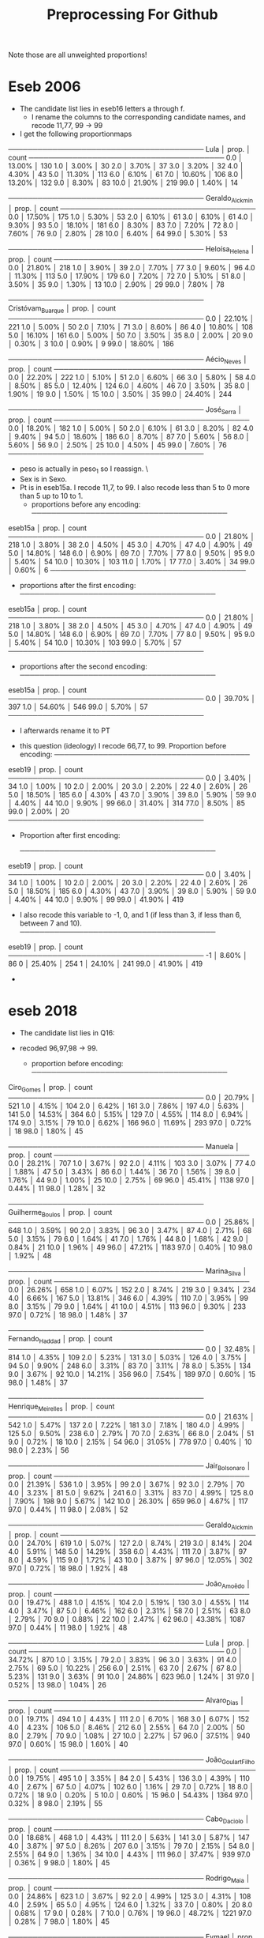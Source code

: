#+title: Preprocessing For Github


Note those are all unweighted proportions!


* Eseb 2006
- The candidate list lies in eseb16 letters a through f.
  [[file:./imgs/Screenshot from 2025-06-15 16-27-40.png]]
  - I rename the columns to the corresponding candidate names, and recode 11,77, 99 -> 99
- I get the following proportionmaps
────────────────────────────────────────
Lula            │    prop. │ count
────────────────────────────────────────
0.0             │  13.00% │ 130
1.0             │   3.00% │ 30
2.0             │   3.70% │ 37
3.0             │   3.20% │ 32
4.0             │   4.30% │ 43
5.0             │  11.30% │ 113
6.0             │   6.10% │ 61
7.0             │  10.60% │ 106
8.0             │  13.20% │ 132
9.0             │   8.30% │ 83
10.0            │  21.90% │ 219
99.0            │   1.40% │ 14

────────────────────────────────────────
Geraldo_Alckmin │    prop. │ count
────────────────────────────────────────
0.0             │  17.50% │ 175
1.0             │   5.30% │ 53
2.0             │   6.10% │ 61
3.0             │   6.10% │ 61
4.0             │   9.30% │ 93
5.0             │  18.10% │ 181
6.0             │   8.30% │ 83
7.0             │   7.20% │ 72
8.0             │   7.60% │ 76
9.0             │   2.80% │ 28
10.0            │   6.40% │ 64
99.0            │   5.30% │ 53

────────────────────────────────────────
Heloísa_Helena  │    prop. │ count
────────────────────────────────────────
0.0             │  21.80% │ 218
1.0             │   3.90% │ 39
2.0             │   7.70% │ 77
3.0             │   9.60% │ 96
4.0             │  11.30% │ 113
5.0             │  17.90% │ 179
6.0             │   7.20% │ 72
7.0             │   5.10% │ 51
8.0             │   3.50% │ 35
9.0             │   1.30% │ 13
10.0            │   2.90% │ 29
99.0            │   7.80% │ 78

────────────────────────────────────────
Cristóvam_Buarque │    prop. │ count
────────────────────────────────────────
0.0             │  22.10% │ 221
1.0             │   5.00% │ 50
2.0             │   7.10% │ 71
3.0             │   8.60% │ 86
4.0             │  10.80% │ 108
5.0             │  16.10% │ 161
6.0             │   5.00% │ 50
7.0             │   3.50% │ 35
8.0             │   2.00% │ 20
9.0             │   0.30% │ 3
10.0            │   0.90% │ 9
99.0            │  18.60% │ 186

────────────────────────────────────────
Aécio_Neves     │    prop. │ count
────────────────────────────────────────
0.0             │  22.20% │ 222
1.0             │   5.10% │ 51
2.0             │   6.60% │ 66
3.0             │   5.80% │ 58
4.0             │   8.50% │ 85
5.0             │  12.40% │ 124
6.0             │   4.60% │ 46
7.0             │   3.50% │ 35
8.0             │   1.90% │ 19
9.0             │   1.50% │ 15
10.0            │   3.50% │ 35
99.0            │  24.40% │ 244

────────────────────────────────────────
José_Serra      │    prop. │ count
────────────────────────────────────────
0.0             │  18.20% │ 182
1.0             │   5.00% │ 50
2.0             │   6.10% │ 61
3.0             │   8.20% │ 82
4.0             │   9.40% │ 94
5.0             │  18.60% │ 186
6.0             │   8.70% │ 87
7.0             │   5.60% │ 56
8.0             │   5.60% │ 56
9.0             │   2.50% │ 25
10.0            │   4.50% │ 45
99.0            │   7.60% │ 76
────────────────────────────────────────

- peso is actually in peso_1 so I reassign. \
- Sex is in Sexo.
- Pt is in eseb15a. I recode 11,7, to 99. I also recode less than 5 to 0 more than 5 up to 10 to 1.
  [[file:imgs/Screenshot from 2025-06-15 16-51-52.png]]
  - proportions before any encoding:
    ────────────────────────────────────────
eseb15a         │    prop. │ count
────────────────────────────────────────
0.0             │  21.80% │ 218
1.0             │   3.80% │ 38
2.0             │   4.50% │ 45
3.0             │   4.70% │ 47
4.0             │   4.90% │ 49
5.0             │  14.80% │ 148
6.0             │   6.90% │ 69
7.0             │   7.70% │ 77
8.0             │   9.50% │ 95
9.0             │   5.40% │ 54
10.0            │  10.30% │ 103
11.0            │   1.70% │ 17
77.0            │   3.40% │ 34
99.0            │   0.60% │ 6
────────────────────────────────────────
  - proportions after the first encoding:
    ────────────────────────────────────────
eseb15a         │    prop. │ count
────────────────────────────────────────
0.0             │  21.80% │ 218
1.0             │   3.80% │ 38
2.0             │   4.50% │ 45
3.0             │   4.70% │ 47
4.0             │   4.90% │ 49
5.0             │  14.80% │ 148
6.0             │   6.90% │ 69
7.0             │   7.70% │ 77
8.0             │   9.50% │ 95
9.0             │   5.40% │ 54
10.0            │  10.30% │ 103
99.0            │   5.70% │ 57
────────────────────────────────────────
  - proportions after the second encoding:
    ────────────────────────────────────────
eseb15a         │    prop. │ count
────────────────────────────────────────
0.0             │  39.70% │ 397
1.0             │  54.60% │ 546
99.0            │   5.70% │ 57
────────────────────────────────────────

  - I afterwards rename it to PT
[[file:imgs/Screenshot from 2025-06-15 17-05-29.png]]
- this question (ideology) I recode 66,77, to 99. Proportion before encoding:
  ────────────────────────────────────────
eseb19          │    prop. │ count
────────────────────────────────────────
0.0             │   3.40% │ 34
1.0             │   1.00% │ 10
2.0             │   2.00% │ 20
3.0             │   2.20% │ 22
4.0             │   2.60% │ 26
5.0             │  18.50% │ 185
6.0             │   4.30% │ 43
7.0             │   3.90% │ 39
8.0             │   5.90% │ 59
9.0             │   4.40% │ 44
10.0            │   9.90% │ 99
66.0            │  31.40% │ 314
77.0            │   8.50% │ 85
99.0            │   2.00% │ 20
────────────────────────────────────────
- Proportion after first encoding:

  ────────────────────────────────────────
eseb19          │    prop. │ count
────────────────────────────────────────
0.0             │   3.40% │ 34
1.0             │   1.00% │ 10
2.0             │   2.00% │ 20
3.0             │   2.20% │ 22
4.0             │   2.60% │ 26
5.0             │  18.50% │ 185
6.0             │   4.30% │ 43
7.0             │   3.90% │ 39
8.0             │   5.90% │ 59
9.0             │   4.40% │ 44
10.0            │   9.90% │ 99
99.0            │  41.90% │ 419

- I also recode this variable to -1, 0, and 1 (if less than 3, if less than 6, between 7 and 10).
  ────────────────────────────────────────
eseb19          │    prop. │ count
────────────────────────────────────────
-1              │   8.60% │ 86
0               │  25.40% │ 254
1               │  24.10% │ 241
99.0            │  41.90% │ 419

-
* eseb  2018
- The candidate list lies in Q16:

  [[file:imgs/Screenshot from 2025-06-15 19-35-29.png]]

- recoded 96,97,98 -> 99.
  - proportion before encoding:
    ────────────────────────────────────────
Ciro_Gomes      │    prop. │ count
────────────────────────────────────────
0.0             │  20.79% │ 521
1.0             │   4.15% │ 104
2.0             │   6.42% │ 161
3.0             │   7.86% │ 197
4.0             │   5.63% │ 141
5.0             │  14.53% │ 364
6.0             │   5.15% │ 129
7.0             │   4.55% │ 114
8.0             │   6.94% │ 174
9.0             │   3.15% │ 79
10.0            │   6.62% │ 166
96.0            │  11.69% │ 293
97.0            │   0.72% │ 18
98.0            │   1.80% │ 45

────────────────────────────────────────
Manuela         │    prop. │ count
────────────────────────────────────────
0.0             │  28.21% │ 707
1.0             │   3.67% │ 92
2.0             │   4.11% │ 103
3.0             │   3.07% │ 77
4.0             │   1.88% │ 47
5.0             │   3.43% │ 86
6.0             │   1.44% │ 36
7.0             │   1.56% │ 39
8.0             │   1.76% │ 44
9.0             │   1.00% │ 25
10.0            │   2.75% │ 69
96.0            │  45.41% │ 1138
97.0            │   0.44% │ 11
98.0            │   1.28% │ 32

────────────────────────────────────────
Guilherme_Boulos │    prop. │ count
────────────────────────────────────────
0.0             │  25.86% │ 648
1.0             │   3.59% │ 90
2.0             │   3.83% │ 96
3.0             │   3.47% │ 87
4.0             │   2.71% │ 68
5.0             │   3.15% │ 79
6.0             │   1.64% │ 41
7.0             │   1.76% │ 44
8.0             │   1.68% │ 42
9.0             │   0.84% │ 21
10.0            │   1.96% │ 49
96.0            │  47.21% │ 1183
97.0            │   0.40% │ 10
98.0            │   1.92% │ 48

────────────────────────────────────────
Marina_Silva    │    prop. │ count
────────────────────────────────────────
0.0             │  26.26% │ 658
1.0             │   6.07% │ 152
2.0             │   8.74% │ 219
3.0             │   9.34% │ 234
4.0             │   6.66% │ 167
5.0             │  13.81% │ 346
6.0             │   4.39% │ 110
7.0             │   3.95% │ 99
8.0             │   3.15% │ 79
9.0             │   1.64% │ 41
10.0            │   4.51% │ 113
96.0            │   9.30% │ 233
97.0            │   0.72% │ 18
98.0            │   1.48% │ 37

────────────────────────────────────────
Fernando_Haddad │    prop. │ count
────────────────────────────────────────
0.0             │  32.48% │ 814
1.0             │   4.35% │ 109
2.0             │   5.23% │ 131
3.0             │   5.03% │ 126
4.0             │   3.75% │ 94
5.0             │   9.90% │ 248
6.0             │   3.31% │ 83
7.0             │   3.11% │ 78
8.0             │   5.35% │ 134
9.0             │   3.67% │ 92
10.0            │  14.21% │ 356
96.0            │   7.54% │ 189
97.0            │   0.60% │ 15
98.0            │   1.48% │ 37

────────────────────────────────────────
Henrique_Meirelles │    prop. │ count
────────────────────────────────────────
0.0             │  21.63% │ 542
1.0             │   5.47% │ 137
2.0             │   7.22% │ 181
3.0             │   7.18% │ 180
4.0             │   4.99% │ 125
5.0             │   9.50% │ 238
6.0             │   2.79% │ 70
7.0             │   2.63% │ 66
8.0             │   2.04% │ 51
9.0             │   0.72% │ 18
10.0            │   2.15% │ 54
96.0            │  31.05% │ 778
97.0            │   0.40% │ 10
98.0            │   2.23% │ 56

────────────────────────────────────────
Jair_Bolsonaro  │    prop. │ count
────────────────────────────────────────
0.0             │  21.39% │ 536
1.0             │   3.95% │ 99
2.0             │   3.67% │ 92
3.0             │   2.79% │ 70
4.0             │   3.23% │ 81
5.0             │   9.62% │ 241
6.0             │   3.31% │ 83
7.0             │   4.99% │ 125
8.0             │   7.90% │ 198
9.0             │   5.67% │ 142
10.0            │  26.30% │ 659
96.0            │   4.67% │ 117
97.0            │   0.44% │ 11
98.0            │   2.08% │ 52

────────────────────────────────────────
Geraldo_Alckmin │    prop. │ count
────────────────────────────────────────
0.0             │  24.70% │ 619
1.0             │   5.07% │ 127
2.0             │   8.74% │ 219
3.0             │   8.14% │ 204
4.0             │   5.91% │ 148
5.0             │  14.29% │ 358
6.0             │   4.43% │ 111
7.0             │   3.87% │ 97
8.0             │   4.59% │ 115
9.0             │   1.72% │ 43
10.0            │   3.87% │ 97
96.0            │  12.05% │ 302
97.0            │   0.72% │ 18
98.0            │   1.92% │ 48

────────────────────────────────────────
João_Amoêdo     │    prop. │ count
────────────────────────────────────────
0.0             │  19.47% │ 488
1.0             │   4.15% │ 104
2.0             │   5.19% │ 130
3.0             │   4.55% │ 114
4.0             │   3.47% │ 87
5.0             │   6.46% │ 162
6.0             │   2.31% │ 58
7.0             │   2.51% │ 63
8.0             │   2.79% │ 70
9.0             │   0.88% │ 22
10.0            │   2.47% │ 62
96.0            │  43.38% │ 1087
97.0            │   0.44% │ 11
98.0            │   1.92% │ 48

────────────────────────────────────────
Lula            │    prop. │ count
────────────────────────────────────────
0.0             │  34.72% │ 870
1.0             │   3.15% │ 79
2.0             │   3.83% │ 96
3.0             │   3.63% │ 91
4.0             │   2.75% │ 69
5.0             │  10.22% │ 256
6.0             │   2.51% │ 63
7.0             │   2.67% │ 67
8.0             │   5.23% │ 131
9.0             │   3.63% │ 91
10.0            │  24.86% │ 623
96.0            │   1.24% │ 31
97.0            │   0.52% │ 13
98.0            │   1.04% │ 26

────────────────────────────────────────
Alvaro_Dias     │    prop. │ count
────────────────────────────────────────
0.0             │  19.71% │ 494
1.0             │   4.43% │ 111
2.0             │   6.70% │ 168
3.0             │   6.07% │ 152
4.0             │   4.23% │ 106
5.0             │   8.46% │ 212
6.0             │   2.55% │ 64
7.0             │   2.00% │ 50
8.0             │   2.79% │ 70
9.0             │   1.08% │ 27
10.0            │   2.27% │ 57
96.0            │  37.51% │ 940
97.0            │   0.60% │ 15
98.0            │   1.60% │ 40

────────────────────────────────────────
João_Goulart_Filho │    prop. │ count
────────────────────────────────────────
0.0             │  19.75% │ 495
1.0             │   3.35% │ 84
2.0             │   5.43% │ 136
3.0             │   4.39% │ 110
4.0             │   2.67% │ 67
5.0             │   4.07% │ 102
6.0             │   1.16% │ 29
7.0             │   0.72% │ 18
8.0             │   0.72% │ 18
9.0             │   0.20% │ 5
10.0            │   0.60% │ 15
96.0            │  54.43% │ 1364
97.0            │   0.32% │ 8
98.0            │   2.19% │ 55

────────────────────────────────────────
Cabo_Daciolo    │    prop. │ count
────────────────────────────────────────
0.0             │  18.68% │ 468
1.0             │   4.43% │ 111
2.0             │   5.63% │ 141
3.0             │   5.87% │ 147
4.0             │   3.87% │ 97
5.0             │   8.26% │ 207
6.0             │   3.15% │ 79
7.0             │   2.15% │ 54
8.0             │   2.55% │ 64
9.0             │   1.36% │ 34
10.0            │   4.43% │ 111
96.0            │  37.47% │ 939
97.0            │   0.36% │ 9
98.0            │   1.80% │ 45

────────────────────────────────────────
Rodrigo_Maia    │    prop. │ count
────────────────────────────────────────
0.0             │  24.86% │ 623
1.0             │   3.67% │ 92
2.0             │   4.99% │ 125
3.0             │   4.31% │ 108
4.0             │   2.59% │ 65
5.0             │   4.95% │ 124
6.0             │   1.32% │ 33
7.0             │   0.80% │ 20
8.0             │   0.68% │ 17
9.0             │   0.28% │ 7
10.0            │   0.76% │ 19
96.0            │  48.72% │ 1221
97.0            │   0.28% │ 7
98.0            │   1.80% │ 45

────────────────────────────────────────
Eymael          │    prop. │ count
────────────────────────────────────────
0.0             │  22.59% │ 566
1.0             │   4.51% │ 113
2.0             │   6.98% │ 175
3.0             │   4.91% │ 123
4.0             │   2.59% │ 65
5.0             │   5.55% │ 139
6.0             │   1.16% │ 29
7.0             │   1.08% │ 27
8.0             │   0.68% │ 17
9.0             │   0.32% │ 8
10.0            │   0.56% │ 14
96.0            │  46.21% │ 1158
97.0            │   0.36% │ 9
98.0            │   2.51% │ 63

────────────────────────────────────────
Vera            │    prop. │ count
────────────────────────────────────────
0.0             │  19.59% │ 491
1.0             │   2.79% │ 70
2.0             │   3.47% │ 87
3.0             │   2.11% │ 53
4.0             │   1.20% │ 30
5.0             │   2.71% │ 68
6.0             │   0.64% │ 16
7.0             │   0.60% │ 15
8.0             │   0.40% │ 10
9.0             │   0.12% │ 3
10.0            │   0.36% │ 9
96.0            │  63.77% │ 1598
97.0            │   0.32% │ 8
98.0            │   1.92% │ 48

────────────────────────────────────────
Aécio_Neves     │    prop. │ count
────────────────────────────────────────
0.0             │  41.82% │ 1048
1.0             │   6.62% │ 166
2.0             │   7.38% │ 185
3.0             │   6.86% │ 172
4.0             │   4.95% │ 124
5.0             │   9.10% │ 228
6.0             │   1.96% │ 49
7.0             │   2.43% │ 61
8.0             │   1.84% │ 46
9.0             │   1.04% │ 26
10.0            │   2.35% │ 59
96.0            │  11.25% │ 282
97.0            │   0.56% │ 14
98.0            │   1.84% │ 46

────────────────────────────────────────
Dilma_Rousseff  │    prop. │ count
────────────────────────────────────────
0.0             │  44.93% │ 1126
1.0             │   5.19% │ 130
2.0             │   5.39% │ 135
3.0             │   4.87% │ 122
4.0             │   4.27% │ 107
5.0             │   9.06% │ 227
6.0             │   3.11% │ 78
7.0             │   3.35% │ 84
8.0             │   4.43% │ 111
9.0             │   2.67% │ 67
10.0            │   8.58% │ 215
96.0            │   2.51% │ 63
97.0            │   0.60% │ 15
98.0            │   1.04% │ 26

────────────────────────────────────────
Romero_Jucá     │    prop. │ count
────────────────────────────────────────
0.0             │  27.65% │ 693
1.0             │   3.43% │ 86
2.0             │   4.15% │ 104
3.0             │   2.83% │ 71
4.0             │   1.24% │ 31
5.0             │   2.43% │ 61
6.0             │   0.76% │ 19
7.0             │   0.20% │ 5
8.0             │   0.32% │ 8
9.0             │   0.16% │ 4
10.0            │   0.40% │ 10
96.0            │  54.31% │ 1361
97.0            │   0.44% │ 11
98.0            │   1.68% │ 42

────────────────────────────────────────
Renan_Calheiros │    prop. │ count
────────────────────────────────────────
0.0             │  38.07% │ 954
1.0             │   4.75% │ 119
2.0             │   5.71% │ 143
3.0             │   4.91% │ 123
4.0             │   2.83% │ 71
5.0             │   4.23% │ 106
6.0             │   1.32% │ 33
7.0             │   1.12% │ 28
8.0             │   0.56% │ 14
9.0             │   0.24% │ 6
10.0            │   1.20% │ 30
96.0            │  32.84% │ 823
97.0            │   0.36% │ 9
98.0            │   1.88% │ 47

────────────────────────────────────────
Michel_Temer    │    prop. │ count
────────────────────────────────────────
0.0             │  56.86% │ 1425
1.0             │   7.70% │ 193
2.0             │   7.90% │ 198
3.0             │   4.75% │ 119
4.0             │   3.39% │ 85
5.0             │   6.70% │ 168
6.0             │   1.28% │ 32
7.0             │   1.48% │ 37
8.0             │   1.56% │ 39
9.0             │   0.44% │ 11
10.0            │   2.00% │ 50
96.0            │   4.39% │ 110
97.0            │   0.60% │ 15
98.0            │   0.96% │ 24
- proportion after encoding:



────────────────────────────────────────
Ciro_Gomes      │    prop. │ count
────────────────────────────────────────
0.0             │  20.79% │ 521
1.0             │   4.15% │ 104
2.0             │   6.42% │ 161
3.0             │   7.86% │ 197
4.0             │   5.63% │ 141
5.0             │  14.53% │ 364
6.0             │   5.15% │ 129
7.0             │   4.55% │ 114
8.0             │   6.94% │ 174
9.0             │   3.15% │ 79
10.0            │   6.62% │ 166
99.0            │  14.21% │ 356

────────────────────────────────────────
Manuela         │    prop. │ count
────────────────────────────────────────
0.0             │  28.21% │ 707
1.0             │   3.67% │ 92
2.0             │   4.11% │ 103
3.0             │   3.07% │ 77
4.0             │   1.88% │ 47
5.0             │   3.43% │ 86
6.0             │   1.44% │ 36
7.0             │   1.56% │ 39
8.0             │   1.76% │ 44
9.0             │   1.00% │ 25
10.0            │   2.75% │ 69
99.0            │  47.13% │ 1181

────────────────────────────────────────
Guilherme_Boulos │    prop. │ count
────────────────────────────────────────
0.0             │  25.86% │ 648
1.0             │   3.59% │ 90
2.0             │   3.83% │ 96
3.0             │   3.47% │ 87
4.0             │   2.71% │ 68
5.0             │   3.15% │ 79
6.0             │   1.64% │ 41
7.0             │   1.76% │ 44
8.0             │   1.68% │ 42
9.0             │   0.84% │ 21
10.0            │   1.96% │ 49
99.0            │  49.52% │ 1241

────────────────────────────────────────
Marina_Silva    │    prop. │ count
────────────────────────────────────────
0.0             │  26.26% │ 658
1.0             │   6.07% │ 152
2.0             │   8.74% │ 219
3.0             │   9.34% │ 234
4.0             │   6.66% │ 167
5.0             │  13.81% │ 346
6.0             │   4.39% │ 110
7.0             │   3.95% │ 99
8.0             │   3.15% │ 79
9.0             │   1.64% │ 41
10.0            │   4.51% │ 113
99.0            │  11.49% │ 288

────────────────────────────────────────
Fernando_Haddad │    prop. │ count
────────────────────────────────────────
0.0             │  32.48% │ 814
1.0             │   4.35% │ 109
2.0             │   5.23% │ 131
3.0             │   5.03% │ 126
4.0             │   3.75% │ 94
5.0             │   9.90% │ 248
6.0             │   3.31% │ 83
7.0             │   3.11% │ 78
8.0             │   5.35% │ 134
9.0             │   3.67% │ 92
10.0            │  14.21% │ 356
99.0            │   9.62% │ 241

────────────────────────────────────────
Henrique_Meirelles │    prop. │ count
────────────────────────────────────────
0.0             │  21.63% │ 542
1.0             │   5.47% │ 137
2.0             │   7.22% │ 181
3.0             │   7.18% │ 180
4.0             │   4.99% │ 125
5.0             │   9.50% │ 238
6.0             │   2.79% │ 70
7.0             │   2.63% │ 66
8.0             │   2.04% │ 51
9.0             │   0.72% │ 18
10.0            │   2.15% │ 54
99.0            │  33.68% │ 844

────────────────────────────────────────
Jair_Bolsonaro  │    prop. │ count
────────────────────────────────────────
0.0             │  21.39% │ 536
1.0             │   3.95% │ 99
2.0             │   3.67% │ 92
3.0             │   2.79% │ 70
4.0             │   3.23% │ 81
5.0             │   9.62% │ 241
6.0             │   3.31% │ 83
7.0             │   4.99% │ 125
8.0             │   7.90% │ 198
9.0             │   5.67% │ 142
10.0            │  26.30% │ 659
99.0            │   7.18% │ 180

────────────────────────────────────────
Geraldo_Alckmin │    prop. │ count
────────────────────────────────────────
0.0             │  24.70% │ 619
1.0             │   5.07% │ 127
2.0             │   8.74% │ 219
3.0             │   8.14% │ 204
4.0             │   5.91% │ 148
5.0             │  14.29% │ 358
6.0             │   4.43% │ 111
7.0             │   3.87% │ 97
8.0             │   4.59% │ 115
9.0             │   1.72% │ 43
10.0            │   3.87% │ 97
99.0            │  14.68% │ 368

────────────────────────────────────────
João_Amoêdo     │    prop. │ count
────────────────────────────────────────
0.0             │  19.47% │ 488
1.0             │   4.15% │ 104
2.0             │   5.19% │ 130
3.0             │   4.55% │ 114
4.0             │   3.47% │ 87
5.0             │   6.46% │ 162
6.0             │   2.31% │ 58
7.0             │   2.51% │ 63
8.0             │   2.79% │ 70
9.0             │   0.88% │ 22
10.0            │   2.47% │ 62
99.0            │  45.73% │ 1146

────────────────────────────────────────
Lula            │    prop. │ count
────────────────────────────────────────
0.0             │  34.72% │ 870
1.0             │   3.15% │ 79
2.0             │   3.83% │ 96
3.0             │   3.63% │ 91
4.0             │   2.75% │ 69
5.0             │  10.22% │ 256
6.0             │   2.51% │ 63
7.0             │   2.67% │ 67
8.0             │   5.23% │ 131
9.0             │   3.63% │ 91
10.0            │  24.86% │ 623
99.0            │   2.79% │ 70

────────────────────────────────────────
Alvaro_Dias     │    prop. │ count
────────────────────────────────────────
0.0             │  19.71% │ 494
1.0             │   4.43% │ 111
2.0             │   6.70% │ 168
3.0             │   6.07% │ 152
4.0             │   4.23% │ 106
5.0             │   8.46% │ 212
6.0             │   2.55% │ 64
7.0             │   2.00% │ 50
8.0             │   2.79% │ 70
9.0             │   1.08% │ 27
10.0            │   2.27% │ 57
99.0            │  39.70% │ 995

────────────────────────────────────────
João_Goulart_Filho │    prop. │ count
────────────────────────────────────────
0.0             │  19.75% │ 495
1.0             │   3.35% │ 84
2.0             │   5.43% │ 136
3.0             │   4.39% │ 110
4.0             │   2.67% │ 67
5.0             │   4.07% │ 102
6.0             │   1.16% │ 29
7.0             │   0.72% │ 18
8.0             │   0.72% │ 18
9.0             │   0.20% │ 5
10.0            │   0.60% │ 15
99.0            │  56.94% │ 1427

────────────────────────────────────────
Cabo_Daciolo    │    prop. │ count
────────────────────────────────────────
0.0             │  18.68% │ 468
1.0             │   4.43% │ 111
2.0             │   5.63% │ 141
3.0             │   5.87% │ 147
4.0             │   3.87% │ 97
5.0             │   8.26% │ 207
6.0             │   3.15% │ 79
7.0             │   2.15% │ 54
8.0             │   2.55% │ 64
9.0             │   1.36% │ 34
10.0            │   4.43% │ 111
99.0            │  39.62% │ 993

────────────────────────────────────────
Rodrigo_Maia    │    prop. │ count
────────────────────────────────────────
0.0             │  24.86% │ 623
1.0             │   3.67% │ 92
2.0             │   4.99% │ 125
3.0             │   4.31% │ 108
4.0             │   2.59% │ 65
5.0             │   4.95% │ 124
6.0             │   1.32% │ 33
7.0             │   0.80% │ 20
8.0             │   0.68% │ 17
9.0             │   0.28% │ 7
10.0            │   0.76% │ 19
99.0            │  50.80% │ 1273

────────────────────────────────────────
Eymael          │    prop. │ count
────────────────────────────────────────
0.0             │  22.59% │ 566
1.0             │   4.51% │ 113
2.0             │   6.98% │ 175
3.0             │   4.91% │ 123
4.0             │   2.59% │ 65
5.0             │   5.55% │ 139
6.0             │   1.16% │ 29
7.0             │   1.08% │ 27
8.0             │   0.68% │ 17
9.0             │   0.32% │ 8
10.0            │   0.56% │ 14
99.0            │  49.08% │ 1230

────────────────────────────────────────
Vera            │    prop. │ count
────────────────────────────────────────
0.0             │  19.59% │ 491
1.0             │   2.79% │ 70
2.0             │   3.47% │ 87
3.0             │   2.11% │ 53
4.0             │   1.20% │ 30
5.0             │   2.71% │ 68
6.0             │   0.64% │ 16
7.0             │   0.60% │ 15
8.0             │   0.40% │ 10
9.0             │   0.12% │ 3
10.0            │   0.36% │ 9
99.0            │  66.00% │ 1654

────────────────────────────────────────
Aécio_Neves     │    prop. │ count
────────────────────────────────────────
0.0             │  41.82% │ 1048
1.0             │   6.62% │ 166
2.0             │   7.38% │ 185
3.0             │   6.86% │ 172
4.0             │   4.95% │ 124
5.0             │   9.10% │ 228
6.0             │   1.96% │ 49
7.0             │   2.43% │ 61
8.0             │   1.84% │ 46
9.0             │   1.04% │ 26
10.0            │   2.35% │ 59
99.0            │  13.65% │ 342

────────────────────────────────────────
Dilma_Rousseff  │    prop. │ count
────────────────────────────────────────
0.0             │  44.93% │ 1126
1.0             │   5.19% │ 130
2.0             │   5.39% │ 135
3.0             │   4.87% │ 122
4.0             │   4.27% │ 107
5.0             │   9.06% │ 227
6.0             │   3.11% │ 78
7.0             │   3.35% │ 84
8.0             │   4.43% │ 111
9.0             │   2.67% │ 67
10.0            │   8.58% │ 215
99.0            │   4.15% │ 104

────────────────────────────────────────
Romero_Jucá     │    prop. │ count
────────────────────────────────────────
0.0             │  27.65% │ 693
1.0             │   3.43% │ 86
2.0             │   4.15% │ 104
3.0             │   2.83% │ 71
4.0             │   1.24% │ 31
5.0             │   2.43% │ 61
6.0             │   0.76% │ 19
7.0             │   0.20% │ 5
8.0             │   0.32% │ 8
9.0             │   0.16% │ 4
10.0            │   0.40% │ 10
99.0            │  56.42% │ 1414

────────────────────────────────────────
Renan_Calheiros │    prop. │ count
────────────────────────────────────────
0.0             │  38.07% │ 954
1.0             │   4.75% │ 119
2.0             │   5.71% │ 143
3.0             │   4.91% │ 123
4.0             │   2.83% │ 71
5.0             │   4.23% │ 106
6.0             │   1.32% │ 33
7.0             │   1.12% │ 28
8.0             │   0.56% │ 14
9.0             │   0.24% │ 6
10.0            │   1.20% │ 30
99.0            │  35.08% │ 879

────────────────────────────────────────
Michel_Temer    │    prop. │ count
────────────────────────────────────────
0.0             │  56.86% │ 1425
1.0             │   7.70% │ 193
2.0             │   7.90% │ 198
3.0             │   4.75% │ 119
4.0             │   3.39% │ 85
5.0             │   6.70% │ 168
6.0             │   1.28% │ 32
7.0             │   1.48% │ 37
8.0             │   1.56% │ 39
9.0             │   0.44% │ 11
10.0            │   2.00% │ 50
99.0            │   5.95% │ 149
────────────────────────────────────────
- used religion.
  [[file:imgs/Screenshot from 2025-06-16 11-54-00.png]]
- recoded 97 -> 96 and 98 -> 99
- proportion before encoding:
  ────────────────────────────────────────
D10             │    prop. │ count
────────────────────────────────────────
1.0             │   0.32% │ 8
2.0             │   0.88% │ 22
3.0             │  50.40% │ 1263
4.0             │   3.55% │ 89
5.0             │  31.84% │ 798
7.0             │   1.04% │ 26
8.0             │   0.12% │ 3
9.0             │   0.04% │ 1
10.0            │   1.24% │ 31
96.0            │   1.56% │ 39
97.0            │   8.18% │ 205
98.0            │   0.52% │ 13
99.0            │   0.32% │ 8

- proportion after encoding:
  ────────────────────────────────────────
D10             │    prop. │ count
────────────────────────────────────────
1.0             │   0.32% │ 8
2.0             │   0.88% │ 22
3.0             │  50.40% │ 1263
4.0             │   3.55% │ 89
5.0             │  31.84% │ 798
7.0             │   1.04% │ 26
8.0             │   0.12% │ 3
9.0             │   0.04% │ 1
10.0            │   1.24% │ 31
96.0            │   9.74% │ 244
99.0            │   0.84% │ 21
────────────────────────────────────────
- used Sex (column name Sex from original D2_SEXO)
- Used race (column name D12A becomes Race):
  [[file:imgs/Screenshot from 2025-06-16 11-59-59.png]]
  - recoded 8->9
  - proportion before encoding:
────────────────────────────────────────
D12A            │    prop. │ count
────────────────────────────────────────
1.0             │  14.96% │ 375
2.0             │  45.97% │ 1152
3.0             │  30.85% │ 773
4.0             │   2.55% │ 64
5.0             │   3.23% │ 81
8.0             │   1.88% │ 47
9.0             │   0.56% │ 14
────────────────────────────────────────
- proportion after encoding:
────────────────────────────────────────
Race            │    prop. │ count
────────────────────────────────────────
1.0             │  14.96% │ 375
2.0             │  45.97% │ 1152
3.0             │  30.85% │ 773
4.0             │   2.55% │ 64
5.0             │   3.23% │ 81
9.0             │   2.43% │ 61
────────────────────────────────────────
- Used Q18 (ideology)
  [[file:imgs/Screenshot from 2025-06-16 12-06-09.png]]
- Proportion before encoding:
  ────────────────────────────────────────
Q18             │    prop. │ count
────────────────────────────────────────
0.0             │   9.70% │ 243
1.0             │   1.12% │ 28
2.0             │   1.64% │ 41
3.0             │   2.31% │ 58
4.0             │   2.31% │ 58
5.0             │  14.64% │ 367
6.0             │   3.63% │ 91
7.0             │   4.47% │ 112
8.0             │   7.50% │ 188
9.0             │   3.51% │ 88
10.0            │  27.89% │ 699
95.0            │  10.49% │ 263
97.0            │   3.19% │ 80
98.0            │   7.58% │ 190
- Recoded 95,97,98 -> 99
- proportion after encoding:
  ────────────────────────────────────────
Q18             │    prop. │ count
────────────────────────────────────────
0.0             │   9.70% │ 243
1.0             │   1.12% │ 28
2.0             │   1.64% │ 41
3.0             │   2.31% │ 58
4.0             │   2.31% │ 58
5.0             │  14.64% │ 367
6.0             │   3.63% │ 91
7.0             │   4.47% │ 112
8.0             │   7.50% │ 188
9.0             │   3.51% │ 88
10.0            │  27.89% │ 699
99.0            │  21.27% │ 533
────────────────────────────────────────
-  I also recode this variable to -1, 0, and 1 (if less than 3, if less than 6, between 7 and 10).
────────────────────────────────────────
Ideology        │    prop. │ count
────────────────────────────────────────
-1              │  14.76% │ 370
0               │  20.59% │ 516
1               │  43.38% │ 1087
99              │  21.27% │ 533
────────────────────────────────────────

- I again analyze PT which is Q1513:
  [[file:imgs/Screenshot from 2025-06-16 13-21-42.png]]
  - proportion before any encoding:
    ────────────────────────────────────────
Q1513           │    prop. │ count
────────────────────────────────────────
0.0             │  15.48% │ 388
1.0             │   3.83% │ 96
2.0             │   4.63% │ 116
3.0             │   5.11% │ 128
4.0             │   2.99% │ 75
5.0             │   4.19% │ 105
6.0             │   1.12% │ 28
7.0             │   0.88% │ 22
8.0             │   0.96% │ 24
9.0             │   0.20% │ 5
10.0            │   0.76% │ 19
96.0            │  56.58% │ 1418
97.0            │   0.48% │ 12
98.0            │   2.79% │ 70
────────────────────────────────────────
- I recode 96,97,98 => 99. Proportion after encoding:
  ────────────────────────────────────────
Q1513           │    prop. │ count
────────────────────────────────────────
0.0             │  15.48% │ 388
1.0             │   3.83% │ 96
2.0             │   4.63% │ 116
3.0             │   5.11% │ 128
4.0             │   2.99% │ 75
5.0             │   4.19% │ 105
6.0             │   1.12% │ 28
7.0             │   0.88% │ 22
8.0             │   0.96% │ 24
9.0             │   0.20% │ 5
10.0            │   0.76% │ 19
99.0            │  59.86% │ 1500
────────────────────────────────────────
- And again recode  < 5 to 0 and <= 10 to 1. Proportion after recoding:
────────────────────────────────────────
PT              │    prop. │ count
────────────────────────────────────────
0.0             │  32.04% │ 803
1.0             │   8.10% │ 203
99.0            │  59.86% │ 1500
────────────────────────────────────────

* Eseb 2022
- candidates lie in q17:
  [[file:imgs/Screenshot from 2025-06-16 13-44-46.png]]
  [[file:imgs/Screenshot from 2025-06-16 13-45-19.png]]
- before any recoding what we have is:
  ────────────────────────────────────────
CIRO_GOMES      │    prop. │ count
────────────────────────────────────────
0.0             │  23.44% │ 469
1.0             │   3.05% │ 61
2.0             │   6.50% │ 130
3.0             │   7.40% │ 148
4.0             │   5.90% │ 118
5.0             │  17.44% │ 349
6.0             │   5.75% │ 115
7.0             │   6.10% │ 122
8.0             │   6.45% │ 129
9.0             │   1.95% │ 39
10.0            │   7.95% │ 159
96.0            │   6.90% │ 138
97.0            │   1.15% │ 23
98.0            │   0.05% │ 1

────────────────────────────────────────
BOLSONARO       │    prop. │ count
────────────────────────────────────────
0.0             │  38.78% │ 776
1.0             │   3.60% │ 72
2.0             │   2.95% │ 59
3.0             │   3.35% │ 67
4.0             │   2.05% │ 41
5.0             │   7.25% │ 145
6.0             │   2.65% │ 53
7.0             │   4.40% │ 88
8.0             │   7.80% │ 156
9.0             │   3.30% │ 66
10.0            │  22.49% │ 450
96.0            │   0.80% │ 16
97.0            │   0.45% │ 9
98.0            │   0.15% │ 3

────────────────────────────────────────
ALVARO_DIAS     │    prop. │ count
────────────────────────────────────────
0.0             │  21.24% │ 425
1.0             │   2.40% │ 48
2.0             │   4.85% │ 97
3.0             │   5.85% │ 117
4.0             │   3.90% │ 78
5.0             │   9.10% │ 182
6.0             │   2.35% │ 47
7.0             │   2.25% │ 45
8.0             │   2.40% │ 48
9.0             │   0.65% │ 13
10.0            │   2.25% │ 45
96.0            │  41.03% │ 821
97.0            │   1.60% │ 32
98.0            │   0.15% │ 3

────────────────────────────────────────
ARTHUR_LIRA     │    prop. │ count
────────────────────────────────────────
0.0             │  22.59% │ 452
1.0             │   3.45% │ 69
2.0             │   5.85% │ 117
3.0             │   4.80% │ 96
4.0             │   3.80% │ 76
5.0             │   7.20% │ 144
6.0             │   1.95% │ 39
7.0             │   1.55% │ 31
8.0             │   1.45% │ 29
9.0             │   0.35% │ 7
10.0            │   1.70% │ 34
96.0            │  43.48% │ 870
97.0            │   1.75% │ 35
98.0            │   0.10% │ 2

────────────────────────────────────────
LULA            │    prop. │ count
────────────────────────────────────────
0.0             │  32.88% │ 658
1.0             │   2.50% │ 50
2.0             │   2.95% │ 59
3.0             │   2.25% │ 45
4.0             │   2.05% │ 41
5.0             │   7.00% │ 140
6.0             │   3.35% │ 67
7.0             │   4.70% │ 94
8.0             │   6.70% │ 134
9.0             │   4.75% │ 95
10.0            │  29.69% │ 594
96.0            │   0.60% │ 12
97.0            │   0.55% │ 11
98.0            │   0.05% │ 1

────────────────────────────────────────
GERALDO_ALCKMIN │    prop. │ count
────────────────────────────────────────
0.0             │  28.64% │ 573
1.0             │   3.30% │ 66
2.0             │   5.15% │ 103
3.0             │   5.00% │ 100
4.0             │   4.85% │ 97
5.0             │  13.59% │ 272
6.0             │   5.20% │ 104
7.0             │   5.65% │ 113
8.0             │   6.15% │ 123
9.0             │   2.55% │ 51
10.0            │   8.85% │ 177
96.0            │  10.29% │ 206
97.0            │   0.75% │ 15
98.0            │   0.05% │ 1

────────────────────────────────────────
GILBERTO_KASSAB │    prop. │ count
────────────────────────────────────────
0.0             │  26.24% │ 525
1.0             │   3.20% │ 64
2.0             │   4.65% │ 93
3.0             │   5.45% │ 109
4.0             │   4.70% │ 94
5.0             │   7.00% │ 140
6.0             │   2.10% │ 42
7.0             │   1.15% │ 23
8.0             │   0.80% │ 16
9.0             │   0.25% │ 5
10.0            │   0.95% │ 19
96.0            │  41.68% │ 834
97.0            │   1.75% │ 35
98.0            │   0.10% │ 2

────────────────────────────────────────
EDUARDO_LEITE   │    prop. │ count
────────────────────────────────────────
0.0             │  19.59% │ 392
1.0             │   2.85% │ 57
2.0             │   5.20% │ 104
3.0             │   4.90% │ 98
4.0             │   3.40% │ 68
5.0             │   7.65% │ 153
6.0             │   2.35% │ 47
7.0             │   1.80% │ 36
8.0             │   2.75% │ 55
9.0             │   0.60% │ 12
10.0            │   2.65% │ 53
96.0            │  43.93% │ 879
97.0            │   2.20% │ 44
98.0            │   0.15% │ 3

────────────────────────────────────────
BOULOS          │    prop. │ count
────────────────────────────────────────
0.0             │  27.59% │ 552
1.0             │   3.20% │ 64
2.0             │   4.40% │ 88
3.0             │   3.65% │ 73
4.0             │   2.65% │ 53
5.0             │   5.10% │ 102
6.0             │   2.00% │ 40
7.0             │   2.15% │ 43
8.0             │   2.00% │ 40
9.0             │   0.65% │ 13
10.0            │   3.65% │ 73
96.0            │  41.28% │ 826
97.0            │   1.65% │ 33
98.0            │   0.05% │ 1

────────────────────────────────────────
MARINA_SILVA    │    prop. │ count
────────────────────────────────────────
0.0             │  27.54% │ 551
1.0             │   3.65% │ 73
2.0             │   5.70% │ 114
3.0             │   6.70% │ 134
4.0             │   4.35% │ 87
5.0             │  12.89% │ 258
6.0             │   5.45% │ 109
7.0             │   5.55% │ 111
8.0             │   5.65% │ 113
9.0             │   2.65% │ 53
10.0            │   9.15% │ 183
96.0            │   9.60% │ 192
97.0            │   1.05% │ 21
98.0            │   0.10% │ 2

────────────────────────────────────────
TARCISIO_DE_FREITAS │    prop. │ count
────────────────────────────────────────
0.0             │  18.79% │ 376
1.0             │   2.25% │ 45
2.0             │   4.00% │ 80
3.0             │   4.30% │ 86
4.0             │   3.65% │ 73
5.0             │   9.10% │ 182
6.0             │   2.80% │ 56
7.0             │   3.00% │ 60
8.0             │   3.80% │ 76
9.0             │   1.65% │ 33
10.0            │   9.15% │ 183
96.0            │  35.93% │ 719
97.0            │   1.45% │ 29
98.0            │   0.15% │ 3

────────────────────────────────────────
LUCIANO_BIVAR   │    prop. │ count
────────────────────────────────────────
0.0             │  18.89% │ 378
1.0             │   2.45% │ 49
2.0             │   4.70% │ 94
3.0             │   4.40% │ 88
4.0             │   1.95% │ 39
5.0             │   4.95% │ 99
6.0             │   1.25% │ 25
7.0             │   0.65% │ 13
8.0             │   0.60% │ 12
9.0             │   0.20% │ 4
10.0            │   0.75% │ 15
96.0            │  57.02% │ 1141
97.0            │   2.15% │ 43
98.0            │   0.05% │ 1

────────────────────────────────────────
SIMONE_TEBET    │    prop. │ count
────────────────────────────────────────
0.0             │  23.69% │ 474
1.0             │   2.80% │ 56
2.0             │   4.35% │ 87
3.0             │   4.95% │ 99
4.0             │   4.00% │ 80
5.0             │  10.34% │ 207
6.0             │   4.45% │ 89
7.0             │   6.00% │ 120
8.0             │   6.10% │ 122
9.0             │   4.05% │ 81
10.0            │  11.19% │ 224
96.0            │  16.99% │ 340
97.0            │   1.00% │ 20
98.0            │   0.10% │ 2
- I again recode 96,97,98 => 99. Proportion after recoding:


────────────────────────────────────────
CIRO_GOMES      │    prop. │ count
────────────────────────────────────────
0.0             │  23.44% │ 469
1.0             │   3.05% │ 61
2.0             │   6.50% │ 130
3.0             │   7.40% │ 148
4.0             │   5.90% │ 118
5.0             │  17.44% │ 349
6.0             │   5.75% │ 115
7.0             │   6.10% │ 122
8.0             │   6.45% │ 129
9.0             │   1.95% │ 39
10.0            │   7.95% │ 159
99.0            │   8.10% │ 162

────────────────────────────────────────
BOLSONARO       │    prop. │ count
────────────────────────────────────────
0.0             │  38.78% │ 776
1.0             │   3.60% │ 72
2.0             │   2.95% │ 59
3.0             │   3.35% │ 67
4.0             │   2.05% │ 41
5.0             │   7.25% │ 145
6.0             │   2.65% │ 53
7.0             │   4.40% │ 88
8.0             │   7.80% │ 156
9.0             │   3.30% │ 66
10.0            │  22.49% │ 450
99.0            │   1.40% │ 28

────────────────────────────────────────
ALVARO_DIAS     │    prop. │ count
────────────────────────────────────────
0.0             │  21.24% │ 425
1.0             │   2.40% │ 48
2.0             │   4.85% │ 97
3.0             │   5.85% │ 117
4.0             │   3.90% │ 78
5.0             │   9.10% │ 182
6.0             │   2.35% │ 47
7.0             │   2.25% │ 45
8.0             │   2.40% │ 48
9.0             │   0.65% │ 13
10.0            │   2.25% │ 45
99.0            │  42.78% │ 856

────────────────────────────────────────
ARTHUR_LIRA     │    prop. │ count
────────────────────────────────────────
0.0             │  22.59% │ 452
1.0             │   3.45% │ 69
2.0             │   5.85% │ 117
3.0             │   4.80% │ 96
4.0             │   3.80% │ 76
5.0             │   7.20% │ 144
6.0             │   1.95% │ 39
7.0             │   1.55% │ 31
8.0             │   1.45% │ 29
9.0             │   0.35% │ 7
10.0            │   1.70% │ 34
99.0            │  45.33% │ 907

────────────────────────────────────────
LULA            │    prop. │ count
────────────────────────────────────────
0.0             │  32.88% │ 658
1.0             │   2.50% │ 50
2.0             │   2.95% │ 59
3.0             │   2.25% │ 45
4.0             │   2.05% │ 41
5.0             │   7.00% │ 140
6.0             │   3.35% │ 67
7.0             │   4.70% │ 94
8.0             │   6.70% │ 134
9.0             │   4.75% │ 95
10.0            │  29.69% │ 594
99.0            │   1.20% │ 24

────────────────────────────────────────
GERALDO_ALCKMIN │    prop. │ count
────────────────────────────────────────
0.0             │  28.64% │ 573
1.0             │   3.30% │ 66
2.0             │   5.15% │ 103
3.0             │   5.00% │ 100
4.0             │   4.85% │ 97
5.0             │  13.59% │ 272
6.0             │   5.20% │ 104
7.0             │   5.65% │ 113
8.0             │   6.15% │ 123
9.0             │   2.55% │ 51
10.0            │   8.85% │ 177
99.0            │  11.09% │ 222

────────────────────────────────────────
GILBERTO_KASSAB │    prop. │ count
────────────────────────────────────────
0.0             │  26.24% │ 525
1.0             │   3.20% │ 64
2.0             │   4.65% │ 93
3.0             │   5.45% │ 109
4.0             │   4.70% │ 94
5.0             │   7.00% │ 140
6.0             │   2.10% │ 42
7.0             │   1.15% │ 23
8.0             │   0.80% │ 16
9.0             │   0.25% │ 5
10.0            │   0.95% │ 19
99.0            │  43.53% │ 871

────────────────────────────────────────
EDUARDO_LEITE   │    prop. │ count
────────────────────────────────────────
0.0             │  19.59% │ 392
1.0             │   2.85% │ 57
2.0             │   5.20% │ 104
3.0             │   4.90% │ 98
4.0             │   3.40% │ 68
5.0             │   7.65% │ 153
6.0             │   2.35% │ 47
7.0             │   1.80% │ 36
8.0             │   2.75% │ 55
9.0             │   0.60% │ 12
10.0            │   2.65% │ 53
99.0            │  46.28% │ 926

────────────────────────────────────────
BOULOS          │    prop. │ count
────────────────────────────────────────
0.0             │  27.59% │ 552
1.0             │   3.20% │ 64
2.0             │   4.40% │ 88
3.0             │   3.65% │ 73
4.0             │   2.65% │ 53
5.0             │   5.10% │ 102
6.0             │   2.00% │ 40
7.0             │   2.15% │ 43
8.0             │   2.00% │ 40
9.0             │   0.65% │ 13
10.0            │   3.65% │ 73
99.0            │  42.98% │ 860

────────────────────────────────────────
MARINA_SILVA    │    prop. │ count
────────────────────────────────────────
0.0             │  27.54% │ 551
1.0             │   3.65% │ 73
2.0             │   5.70% │ 114
3.0             │   6.70% │ 134
4.0             │   4.35% │ 87
5.0             │  12.89% │ 258
6.0             │   5.45% │ 109
7.0             │   5.55% │ 111
8.0             │   5.65% │ 113
9.0             │   2.65% │ 53
10.0            │   9.15% │ 183
99.0            │  10.74% │ 215

────────────────────────────────────────
TARCISIO_DE_FREITAS │    prop. │ count
────────────────────────────────────────
0.0             │  18.79% │ 376
1.0             │   2.25% │ 45
2.0             │   4.00% │ 80
3.0             │   4.30% │ 86
4.0             │   3.65% │ 73
5.0             │   9.10% │ 182
6.0             │   2.80% │ 56
7.0             │   3.00% │ 60
8.0             │   3.80% │ 76
9.0             │   1.65% │ 33
10.0            │   9.15% │ 183
99.0            │  37.53% │ 751

────────────────────────────────────────
LUCIANO_BIVAR   │    prop. │ count
────────────────────────────────────────
0.0             │  18.89% │ 378
1.0             │   2.45% │ 49
2.0             │   4.70% │ 94
3.0             │   4.40% │ 88
4.0             │   1.95% │ 39
5.0             │   4.95% │ 99
6.0             │   1.25% │ 25
7.0             │   0.65% │ 13
8.0             │   0.60% │ 12
9.0             │   0.20% │ 4
10.0            │   0.75% │ 15
99.0            │  59.22% │ 1185

────────────────────────────────────────
SIMONE_TEBET    │    prop. │ count
────────────────────────────────────────
0.0             │  23.69% │ 474
1.0             │   2.80% │ 56
2.0             │   4.35% │ 87
3.0             │   4.95% │ 99
4.0             │   4.00% │ 80
5.0             │  10.34% │ 207
6.0             │   4.45% │ 89
7.0             │   6.00% │ 120
8.0             │   6.10% │ 122
9.0             │   4.05% │ 81
10.0            │  11.19% │ 224
99.0            │  18.09% │ 362
────────────────────────────────────────

- religion appears in d10
  [[file:imgs/Screenshot from 2025-06-16 13-53-15.png]]
  - Proportion before any encoding:
    ────────────────────────────────────────
D10             │    prop. │ count
────────────────────────────────────────
1.0             │   0.20% │ 4
2.0             │   0.85% │ 17
3.0             │  49.13% │ 983
4.0             │   3.25% │ 65
5.0             │  31.03% │ 621
6.0             │   0.20% │ 4
7.0             │   0.60% │ 12
9.0             │   0.10% │ 2
10.0            │   1.90% │ 38
96.0            │   1.60% │ 32
97.0            │  10.09% │ 202
98.0            │   0.20% │ 4
99.0            │   0.15% │ 3
100.0           │   0.25% │ 5
101.0           │   0.05% │ 1
102.0           │   0.40% │ 8
- I recoded 99, 100, 101, 102 -> 95 (other religions); 96, 97-> 96 (no religion); and 97, 98 -> 99 (missing)
- Proportion after recoding:
  ────────────────────────────────────────
Religion        │    prop. │ count
────────────────────────────────────────
1.0             │   0.20% │ 4
2.0             │   0.85% │ 17
3.0             │  49.13% │ 983
4.0             │   3.25% │ 65
5.0             │  31.03% │ 621
6.0             │   0.20% │ 4
7.0             │   0.60% │ 12
9.0             │   0.10% │ 2
10.0            │   1.90% │ 38
95.0            │   0.85% │ 17
96.0            │  11.69% │ 234
99.0            │   0.20% │ 4
────────────────────────────────────────
- race is in D12a [[file:imgs/Screenshot from 2025-06-16 14-02-44.png]]
- 97,98 -> 99
- proportion after recoding:
  ────────────────────────────────────────
Race            │    prop. │ count
────────────────────────────────────────
1.0             │  16.69% │ 334
2.0             │  45.13% │ 903
3.0             │  33.88% │ 678
4.0             │   1.55% │ 31
5.0             │   1.55% │ 31
99.0            │   1.20% │ 24
────────────────────────────────────────
- Ideology is in Q19 [[file:imgs/Screenshot from 2025-06-16 14-07-02.png]]
-
- 95,96,98 -> 99. proportion before recoding:

  ────────────────────────────────────────
Q19             │    prop. │ count
────────────────────────────────────────
0.0             │  14.14% │ 283
1.0             │   2.10% │ 42
2.0             │   2.20% │ 44
3.0             │   2.85% │ 57
4.0             │   2.70% │ 54
5.0             │  12.34% │ 247
6.0             │   2.10% │ 42
7.0             │   3.45% │ 69
8.0             │   5.05% │ 101
9.0             │   2.95% │ 59
10.0            │  34.43% │ 689
95.0            │   8.20% │ 164
96.0            │   5.70% │ 114
98.0            │   1.80% │ 36

- proportion after recoding:
  ────────────────────────────────────────
Q19             │    prop. │ count
────────────────────────────────────────
0.0             │  14.14% │ 283
1.0             │   2.10% │ 42
2.0             │   2.20% │ 44
3.0             │   2.85% │ 57
4.0             │   2.70% │ 54
5.0             │  12.34% │ 247
6.0             │   2.10% │ 42
7.0             │   3.45% │ 69
8.0             │   5.05% │ 101
9.0             │   2.95% │ 59
10.0            │  34.43% │ 689
99.0            │  15.69% │ 314
────────────────────────────────────────


- recoded <= 3 -> -1, <=6 -> 0, <= 10 -> 1. Proportion after recoding:
  ────────────────────────────────────────
Ideology        │    prop. │ count
────────────────────────────────────────
-1              │  21.29% │ 426
0               │  17.14% │ 343
1               │  45.88% │ 918
99              │  15.69% │ 314
────────────────────────────────────────
- PT is in Q18_5
  [[file:imgs/Screenshot from 2025-06-16 14-27-13.png]]

  [[file:imgs/Screenshot from 2025-06-16 14-27-56.png]]
- Proportion before recoding:
  ────────────────────────────────────────
Q18_5           │    prop. │ count
────────────────────────────────────────
0.0             │  45.58% │ 912
1.0             │   5.45% │ 109
2.0             │   3.65% │ 73
3.0             │   2.85% │ 57
4.0             │   2.45% │ 49
5.0             │   5.60% │ 112
6.0             │   1.05% │ 21
7.0             │   0.95% │ 19
8.0             │   2.05% │ 41
9.0             │   1.30% │ 26
10.0            │  11.34% │ 227
95.0            │   8.70% │ 174
96.0            │   3.55% │ 71
97.0            │   5.20% │ 104
98.0            │   0.30% │ 6
────────────────────────────────────────
- I recoded 95, 96,97,98 -> 99. Proportion after recoding.

────────────────────────────────────────
Q18_5           │    prop. │ count
────────────────────────────────────────
0.0             │  45.58% │ 912
1.0             │   5.45% │ 109
2.0             │   3.65% │ 73
3.0             │   2.85% │ 57
4.0             │   2.45% │ 49
5.0             │   5.60% │ 112
6.0             │   1.05% │ 21
7.0             │   0.95% │ 19
8.0             │   2.05% │ 41
9.0             │   1.30% │ 26
10.0            │  11.34% │ 227
99.0            │  17.74% │ 355
────────────────────────────────────────

- then recoded < 5 to 0 and <= 10 to 1:
────────────────────────────────────────
PT              │    prop. │ count
────────────────────────────────────────
0.0             │  59.97% │ 1200
1.0             │  22.29% │ 446
99.0            │  17.74% │ 355
────────────────────────────────────────
- Abortion appears in Q31_7
  [[file:imgs/Screenshot from 2025-06-16 14-57-40.png]]
  - proportion before any recoding:
    ────────────────────────────────────────
Q31_7           │    prop. │ count
────────────────────────────────────────
1.0             │  15.84% │ 317
2.0             │  72.11% │ 1443
3.0             │   9.90% │ 198
97.0            │   1.70% │ 34
98.0            │   0.45% │ 9
────────────────────────────────────────
- 97. 98 => 99

────────────────────────────────────────
Abortion        │    prop. │ count
────────────────────────────────────────
1.0             │  15.84% │ 317
2.0             │  72.11% │ 1443
3.0             │   9.90% │ 198
99.0            │   2.15% │ 43
────────────────────────────────────────

-
